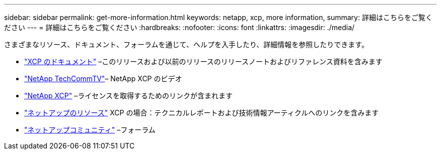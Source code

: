 ---
sidebar: sidebar 
permalink: get-more-information.html 
keywords: netapp, xcp, more information, 
summary: 詳細はこちらをご覧ください 
---
= 詳細はこちらをご覧ください
:hardbreaks:
:nofooter: 
:icons: font
:linkattrs: 
:imagesdir: ./media/


さまざまなリソース、ドキュメント、フォーラムを通じて、ヘルプを入手したり、詳細情報を参照したりできます。

* link:https://mysupport.netapp.com/documentation/productlibrary/index.html?productID=63064["XCP のドキュメント"^] –このリリースおよび以前のリリースのリリースノートおよびリファレンス資料を含みます
* link:https://www.youtube.com/user/NetAppTechCommTV/search?query=xcp["NetApp TechCommTV"^]– NetApp XCP のビデオ
* link:https://xcp.netapp.com/["NetApp XCP"^] –ライセンスを取得するためのリンクが含まれます
* link:https://www.netapp.com/search/#q=xcp&sort=relevancy&f:@language=English["ネットアップのリソース"^] XCP の場合：テクニカルレポートおよび技術情報アーティクルへのリンクを含みます
* link:https://community.netapp.com/["ネットアップコミュニティ"^] –フォーラム

